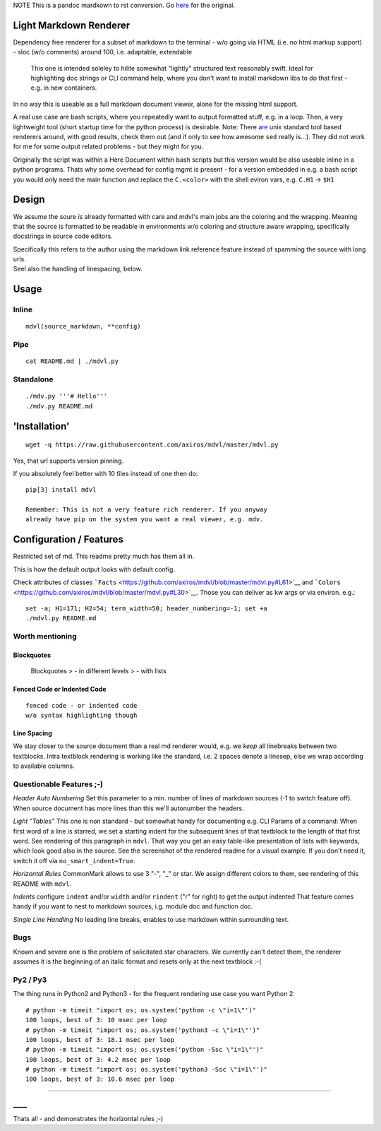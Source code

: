 NOTE This is a pandoc mardkown to rst conversion.
Go `here <https://github.com/axiros/mdvl/>`__ for the original.

Light Markdown Renderer
=======================

|Build Status|

Dependency free renderer for a subset of markdown to the terminal - w/o
going via HTML (i.e. no html markup support) - sloc (w/o comments)
around 100, i.e. adaptable, extendable

    This one is intended soleley to hilite somewhat "lightly" structured
    text reasonably swift. Ideal for highlighting doc strings or CLI
    command help, where you don't want to install markdown libs to do
    that first - e.g. in new containers.

In no way this is useable as a full markdown document viewer, alone for
the missing html support.

A real use case are bash scripts, where you repeatedly want to output
formatted stuff, e.g. in a loop. Then, a very lightweight tool (short
startup time for the python process) is desirable. Note: There
`are <https://github.com/chadbraunduin/markdown.bash>`__ unix standard
tool based renderers around, with good results, check them out (and if
only to see how awesome ``sed`` really is...). They did not work for me
for some output related problems - but they might for you.

Originally the script was within a Here Document within bash scripts but
this version would be also useable inline in a python programs. Thats
why some overhead for config mgmt is present - for a version embedded in
e.g. a bash script you would only need the main function and replace the
``C.<color>`` with the shell eviron vars, e.g. ``C.H1`` -> ``$H1``

Design
======

We assume the soure *is* already formatted with care and mdvl's main
jobs are the coloring and the wrapping. Meaning that the source is
formatted to be readable in environments w/o coloring and structure
aware wrapping, specifically docstrings in source code editors.

| Specifically this refers to the author using the markdown link
  reference feature instead of spamming the source with long urls.
| Seel also the handling of linespacing, below.

Usage
=====

Inline
------

::

    mdvl(source_markdown, **config)

Pipe
----

::

    cat README.md | ./mdvl.py

Standalone
----------

::

    ./mdv.py '''# Hello'''
    ./mdv.py README.md

'Installation'
==============

::

    wget -q https://raw.githubusercontent.com/axiros/mdvl/master/mdvl.py

Yes, that url supports version pinning.

If you absolutely feel better with 10 files instead of one then do:

::

    pip[3] install mdvl

    Remember: This is not a very feature rich renderer. If you anyway
    already have pip on the system you want a real viewer, e.g. mdv.

Configuration / Features
========================

Restricted set of md. This readme pretty much has them all in.

This is how the default output looks with default config. |image1|

Check attributes of classes
```Facts`` <https://github.com/axiros/mdvl/blob/master/mdvl.py#L61>`__
and
```Colors`` <https://github.com/axiros/mdvl/blob/master/mdvl.py#L30>`__.
Those you can deliver as kw args or via environ. e.g.:

::

    set -a; H1=171; H2=54; term_width=50; header_numbering=-1; set +a
    ./mdvl.py README.md

Worth mentioning
----------------

Blockquotes
~~~~~~~~~~~

    Blockquotes > - in different levels > - with lists

Fenced Code or Indented Code
~~~~~~~~~~~~~~~~~~~~~~~~~~~~

::

    fenced code - or indented code
    w/o syntax highlighting though

Line Spacing
~~~~~~~~~~~~

We stay closer to the source document than a real md renderer would,
e.g. we *keep* all linebreaks between two textblocks. Intra textblock
rendering is working like the standard, i.e. 2 spaces denote a linesep,
else we wrap according to available columns.

Questionable Features ;-)
-------------------------

*Header Auto Numbering* Set this parameter to a min. number of lines of
markdown sources (-1 to switch feature off). When source document has
more lines than this we'll autonumber the headers.

*Light "Tables"* This one is non standard - but somewhat handy for
documenting e.g. CLI Params of a command: When first word of a line is
starred, we set a starting indent for the subsequent lines of that
textblock to the length of that first word. See rendering of this
paragraph in ``mdvl``. That way you get an easy table-like presentation
of lists with keywords, which look good also in the source. See the
screenshot of the rendered readme for a visual example. If you don't
need it, switch it off via ``no_smart_indent=True``.

*Horizontal Rules* CommonMark allows to use 3 "-", "\_" or star. We
assign different colors to them, see rendering of this README with
``mdvl``.

*Indents* configure ``indent`` and/or ``width`` and/or ``rindent`` ("r"
for right) to get the output indented That feature comes handy if you
want to nest to markdown sources, i.g. module doc and function doc.
|image2|

*Single Line Handling* No leading line breaks, enables to use markdown
within surrounding text.

Bugs
----

Known and severe one is the problem of solicitated star characters. We
currently can't detect them, the renderer assumes it is the beginning of
an italic format and resets only at the next textblock :-(

Py2 / Py3
---------

The thing runs in Python2 and Python3 - for the frequent rendering use
case you want Python 2:

::

    # python -m timeit "import os; os.system('python -c \"i=1\"')"
    100 loops, best of 3: 10 msec per loop
    # python -m timeit "import os; os.system('python3 -c \"i=1\"')"
    100 loops, best of 3: 18.1 msec per loop
    # python -m timeit "import os; os.system('python -Ssc \"i=1\"')"
    100 loops, best of 3: 4.2 msec per loop
    # python -m timeit "import os; os.system('python3 -Ssc \"i=1\"')"
    100 loops, best of 3: 10.6 msec per loop

--------------

\_\_\_\_
--------

Thats all - and demonstrates the horizontal rules ;-)

.. |Build Status| image:: https://travis-ci.org/axiros/mdvl.svg?branch=master
   :target: https://travis-ci.org/axiros/mdvl
.. |image1| image:: ./img/default.png
.. |image2| image:: ./img/indent.png




